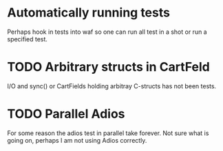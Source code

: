 * Automatically running tests
  
  Perhaps hook in tests into waf so one can run all test in a shot or
  run a specified test.

* TODO Arbitrary structs in CartFeld
  
  I/O and sync() or CartFields holding arbitray C-structs has not been
  tests.

* TODO Parallel Adios

  For some reason the adios test in parallel take forever. Not sure
  what is going on, perhaps I am not using Adios correctly.
